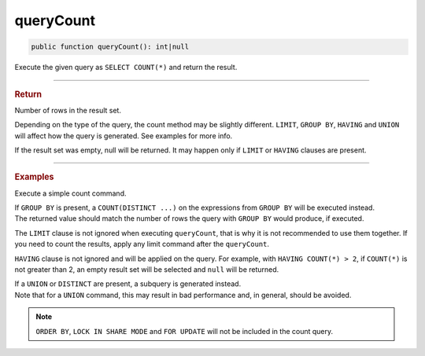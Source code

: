 ==========
queryCount
==========

.. code-block:: php

	public function queryCount(): int|null

Execute the given query as ``SELECT COUNT(*)`` and return the result.
	
----------

.. rubric:: Return
	
| Number of rows in the result set. 

Depending on the type of the query, the count method may be slightly different. ``LIMIT``, ``GROUP BY``, ``HAVING`` and ``UNION`` 
will affect how the query is generated. See examples for more info. 

If the result set was empty, null will be returned. It may happen only if ``LIMIT`` or ``HAVING`` clauses are present.
	
----------

.. rubric:: Examples

Execute a simple count command.

.. code-block:: php
	:linenos:
	
	$totalLoggedInUsers = $select
		->from('User')
		->byFields([
			'IsLoggedIn' => 1
		])
		->queryCount();
	
	// SELECT COUNT(*) FROM User WHERE IsLoggedIn = ?, [1]
	// $totalLoggedInUsers = 738

| If ``GROUP BY`` is present, a ``COUNT(DISTINCT ...)`` on the expressions from ``GROUP BY`` will be executed instead.
| The returned value should match the number of rows the query with ``GROUP BY`` would produce, if executed.

.. code-block:: php
	:linenos:
	
	$count = $select
		->from('User')
		->groupBy('IsLoggedIn')
		->queryCount();
	
	// SELECT COUNT(DISTINCT IsLoggedIn) FROM User
	// $count = 2

The ``LIMIT`` clause is not ignored when executing ``queryCount``, that is why it is not recommended to use them together.
If you need to count the results, apply any limit command after the ``queryCount``.

.. code-block:: php
	:linenos:
	
	$count = $select
		->from('User')
		->limitBy(0)
		// or ->limit(1, ...)
		->queryCount();
	
	// SELECT COUNT(*) FROM User LIMIT 0, 0
	// $count = null

``HAVING`` clause is not ignored and will be applied on the query. For example, with ``HAVING COUNT(*) > 2``, 
if ``COUNT(*)`` is not greater than 2, an empty result set will be selected and ``null`` will be returned.

.. code-block:: php
	:linenos:
	
	$count = $select
		->from('User')
		->having('COUNT(*) > 2')
		->queryCount();
	
	// SELECT COUNT(*) FROM User HAVING COUNT(*) > 2
	// $count = 3,4,5... or null

| If a ``UNION`` or ``DISTINCT`` are present, a subquery is generated instead.
| Note that for a ``UNION`` command, this may result in bad performance and, in general, should be avoided.

.. code-block:: php
	:linenos:

	$selectAccount->from('Account');
	
	$count = $select
		->from('User')
		->union($selectAccount)
		->queryCount();
	
	// SELECT COUNT(*) FROM (SELECT * FROM User UNION ALL SELECT * FROM Account) as a
	// $count = 873 (users count + accounts count)
		
.. code-block:: php
	:linenos:
	
	$count = $select
		->distinct()
		->column('Name')
		->from('User')
		->queryCount();
	
	// SELECT COUNT(*) FROM (SELECT DISTINCT Name FROM User) as a
	// $count = 678

.. note::
	
	``ORDER BY``, ``LOCK IN SHARE MODE`` and ``FOR UPDATE``  will not be included in the count query. 